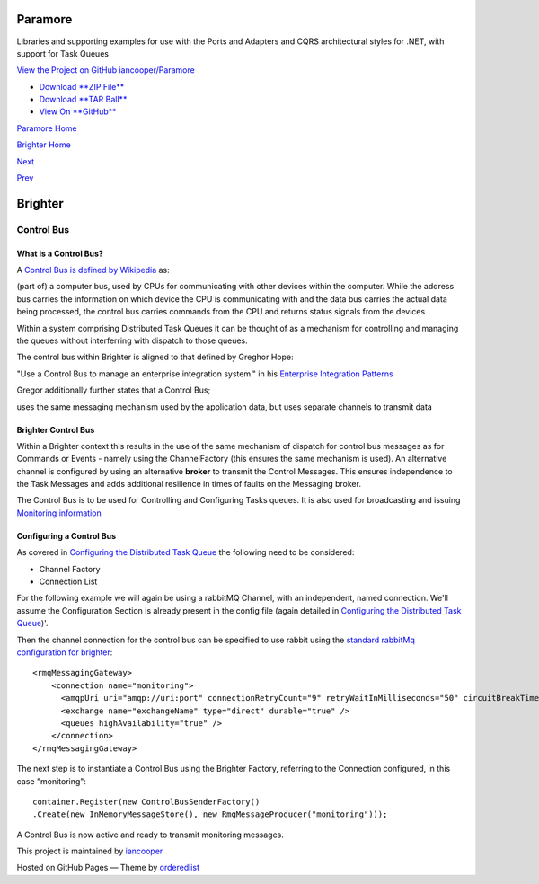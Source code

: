 Paramore
========

Libraries and supporting examples for use with the Ports and Adapters
and CQRS architectural styles for .NET, with support for Task Queues

`View the Project on GitHub
iancooper/Paramore <https://github.com/iancooper/Paramore>`__

-  `Download **ZIP
   File** <https://github.com/iancooper/Paramore/zipball/master>`__
-  `Download **TAR
   Ball** <https://github.com/iancooper/Paramore/tarball/master>`__
-  `View On **GitHub** <https://github.com/iancooper/Paramore>`__

`Paramore Home <../index.html>`__

`Brighter Home <Brighter.html>`__

`Next <Implementing%20Ports%20and%20Adapters.html>`__

`Prev <TasksExample.html>`__

Brighter
========

Control Bus
-----------

What is a Control Bus?
~~~~~~~~~~~~~~~~~~~~~~

A `Control Bus is defined by
Wikipedia <https://en.wikipedia.org/wiki/Control_bus>`__ as:

(part of) a computer bus, used by CPUs for communicating with other
devices within the computer. While the address bus carries the
information on which device the CPU is communicating with and the data
bus carries the actual data being processed, the control bus carries
commands from the CPU and returns status signals from the devices

Within a system comprising Distributed Task Queues it can be thought of
as a mechanism for controlling and managing the queues without
interferring with dispatch to those queues.

The control bus within Brighter is aligned to that defined by Greghor
Hope:

"Use a Control Bus to manage an enterprise integration system." in his
`Enterprise Integration
Patterns <http://www.enterpriseintegrationpatterns.com/patterns/messaging/ControlBus.html>`__

|image0|

Gregor additionally further states that a Control Bus;

uses the same messaging mechanism used by the application data, but uses
separate channels to transmit data

Brighter Control Bus
~~~~~~~~~~~~~~~~~~~~

Within a Brighter context this results in the use of the same mechanism
of dispatch for control bus messages as for Commands or Events - namely
using the ChannelFactory (this ensures the same mechanism is used). An
alternative channel is configured by using an alternative **broker** to
transmit the Control Messages. This ensures independence to the Task
Messages and adds additional resilience in times of faults on the
Messaging broker.

The Control Bus is to be used for Controlling and Configuring Tasks
queues. It is also used for broadcasting and issuing `Monitoring
information <Monitoring.html>`__

Configuring a Control Bus
~~~~~~~~~~~~~~~~~~~~~~~~~

As covered in `Configuring the Distributed Task
Queue <DistributedTaskQueueConfiguration.html>`__ the following need to
be considered:

-  Channel Factory
-  Connection List

For the following example we will again be using a rabbitMQ Channel,
with an independent, named connection. We'll assume the Configuration
Section is already present in the config file (again detailed in
`Configuring the Distributed Task
Queue <DistributedTaskQueueConfiguration.html>`__)'.

Then the channel connection for the control bus can be specified to use
rabbit using the `standard rabbitMq configuration for
brighter <RabbitMQConfiguration.html>`__:

::

    <rmqMessagingGateway>
        <connection name="monitoring">
          <amqpUri uri="amqp://uri:port" connectionRetryCount="9" retryWaitInMilliseconds="50" circuitBreakTimeInMilliseconds="60000" />
          <exchange name="exchangeName" type="direct" durable="true" />
          <queues highAvailability="true" />
        </connection>
    </rmqMessagingGateway>

The next step is to instantiate a Control Bus using the Brighter
Factory, referring to the Connection configured, in this case
"monitoring":

::

    container.Register(new ControlBusSenderFactory()
    .Create(new InMemoryMessageStore(), new RmqMessageProducer("monitoring")));

A Control Bus is now active and ready to transmit monitoring messages.

This project is maintained by
`iancooper <https://github.com/iancooper>`__

Hosted on GitHub Pages — Theme by
`orderedlist <https://github.com/orderedlist>`__

.. |image0| image:: http://www.enterpriseintegrationpatterns.com/img/ControlBus.gif


